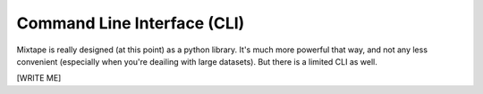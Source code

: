 .. _commandline:

Command Line Interface (CLI)
============================

Mixtape is really designed (at this point) as a python library. It's much more
powerful that way, and not any less convenient (especially when you're deailing
with large datasets). But there is a limited CLI as well.

[WRITE ME]
